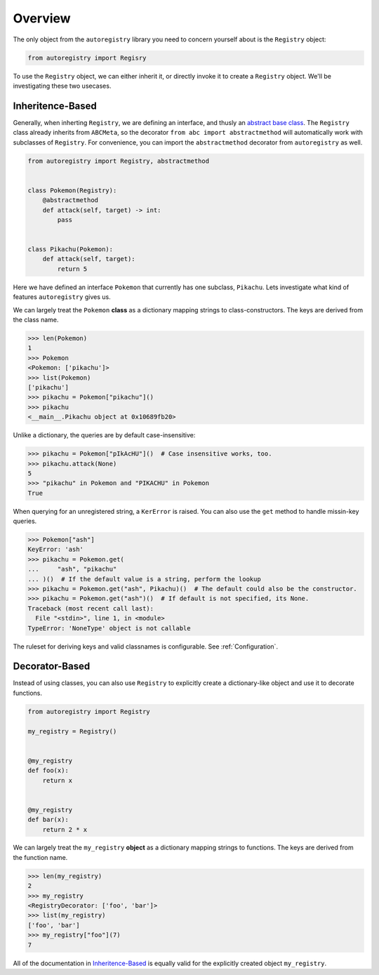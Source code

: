 Overview
========
The only object from the ``autoregistry`` library you need to concern yourself
about is the ``Registry`` object:

.. code-block:: python

   from autoregistry import Regisry

To use the ``Registry`` object, we can either inherit it, or directly invoke
it to create a ``Registry`` object. We'll be investigating these two usecases.


Inheritence-Based
^^^^^^^^^^^^^^^^^
Generally, when inherting ``Registry``, we are defining an interface, and thusly
an `abstract base class`_. The ``Registry`` class already inherits from ``ABCMeta``,
so the decorator ``from abc import abstractmethod`` will automatically work with
subclasses of ``Registry``. For convenience, you can import the ``abstractmethod``
decorator from ``autoregistry`` as well.

.. code-block:: python

   from autoregistry import Registry, abstractmethod


   class Pokemon(Registry):
       @abstractmethod
       def attack(self, target) -> int:
           pass


   class Pikachu(Pokemon):
       def attack(self, target):
           return 5

Here we have defined an interface ``Pokemon`` that currently has one subclass, ``Pikachu``.
Lets investigate what kind of features ``autoregistry`` gives us.

We can largely treat the ``Pokemon`` **class** as a dictionary mapping strings to
class-constructors. The keys are derived from the class name.

.. code-block:: pycon

   >>> len(Pokemon)
   1
   >>> Pokemon
   <Pokemon: ['pikachu']>
   >>> list(Pokemon)
   ['pikachu']
   >>> pikachu = Pokemon["pikachu"]()
   >>> pikachu
   <__main__.Pikachu object at 0x10689fb20>

Unlike a dictionary, the queries are by default case-insensitive:

.. code-block:: pycon

   >>> pikachu = Pokemon["pIkAcHU"]()  # Case insensitive works, too.
   >>> pikachu.attack(None)
   5
   >>> "pikachu" in Pokemon and "PIKACHU" in Pokemon
   True

When querying for an unregistered string, a ``KerError`` is raised.
You can also use the ``get`` method to handle missin-key queries.

.. code-block:: pycon

   >>> Pokemon["ash"]
   KeyError: 'ash'
   >>> pikachu = Pokemon.get(
   ...     "ash", "pikachu"
   ... )()  # If the default value is a string, perform the lookup
   >>> pikachu = Pokemon.get("ash", Pikachu)()  # The default could also be the constructor.
   >>> pikachu = Pokemon.get("ash")()  # If default is not specified, its None.
   Traceback (most recent call last):
     File "<stdin>", line 1, in <module>
   TypeError: 'NoneType' object is not callable

The ruleset for deriving keys and valid classnames is configurable. See :ref:`Configuration`.

Decorator-Based
^^^^^^^^^^^^^^^

Instead of using classes, you can also use ``Registry`` to explicitly create a dictionary-like
object and use it to decorate functions.

.. code-block:: python

   from autoregistry import Registry

   my_registry = Registry()


   @my_registry
   def foo(x):
       return x


   @my_registry
   def bar(x):
       return 2 * x

We can largely treat the ``my_registry`` **object** as a dictionary mapping strings to
functions. The keys are derived from the function name.

.. code-block:: pycon

   >>> len(my_registry)
   2
   >>> my_registry
   <RegistryDecorator: ['foo', 'bar']>
   >>> list(my_registry)
   ['foo', 'bar']
   >>> my_registry["foo"](7)
   7

All of the documentation in `Inheritence-Based`_ is equally valid for the explicitly
created object ``my_registry``.


.. _abstract base class: https://docs.python.org/3/library/abc.html
